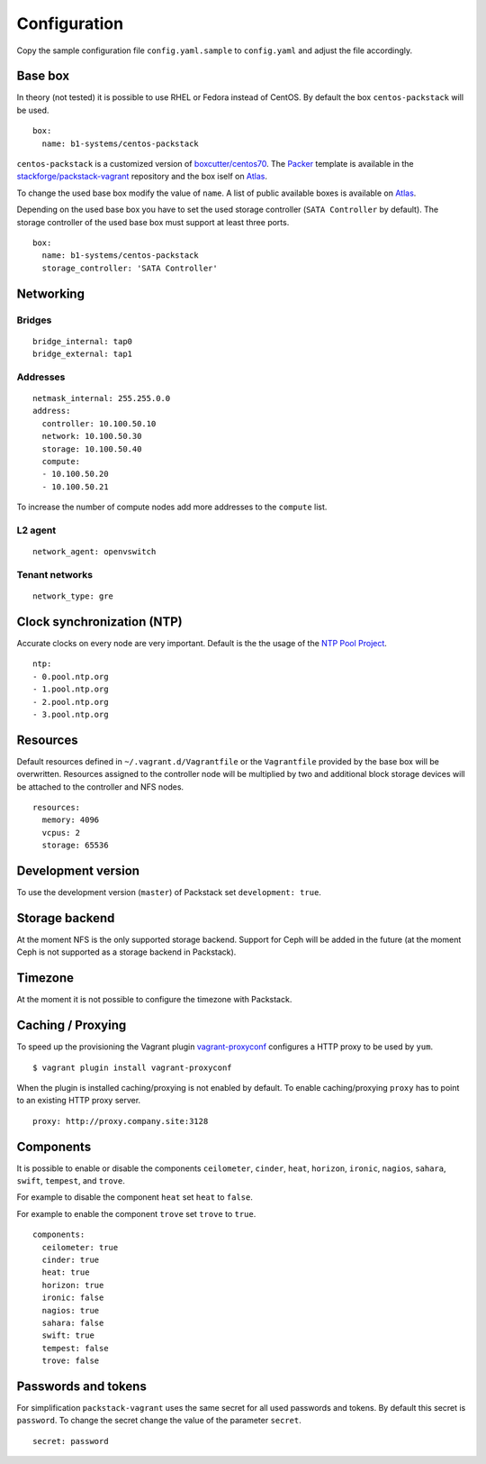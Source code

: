 Configuration
=============

Copy the sample configuration file ``config.yaml.sample`` to
``config.yaml`` and adjust the file accordingly.

Base box
--------

In theory (not tested) it is possible to use RHEL or Fedora instead of
CentOS. By default the box ``centos-packstack`` will be used.

::

    box:
      name: b1-systems/centos-packstack

``centos-packstack`` is a customized version of
`boxcutter/centos70 <https://github.com/box-cutter/centos-vm>`__. The
`Packer <https://packer.io/>`__ template is available in the
`stackforge/packstack-vagrant <https://github.com/stackforge/packstack-vagrant/tree/master/packer>`__
repository and the box iself on
`Atlas <https://atlas.hashicorp.com/b1-systems/centos-packstack>`__.

To change the used base box modify the value of ``name``. A list
of public available boxes is available on
`Atlas <https://atlas.hashicorp.com/>`__.

Depending on the used base box you have to set the used storage
controller (``SATA Controller`` by default). The
storage controller of the used base box must support at least three ports.

::

    box:
      name: b1-systems/centos-packstack
      storage_controller: 'SATA Controller'


Networking
----------

Bridges
~~~~~~~

::

    bridge_internal: tap0
    bridge_external: tap1

Addresses
~~~~~~~~~

::

    netmask_internal: 255.255.0.0
    address:
      controller: 10.100.50.10
      network: 10.100.50.30
      storage: 10.100.50.40
      compute:
      - 10.100.50.20
      - 10.100.50.21

To increase the number of compute nodes add more addresses to the
``compute`` list.

L2 agent
~~~~~~~~

::

    network_agent: openvswitch

Tenant networks
~~~~~~~~~~~~~~~

::

    network_type: gre

Clock synchronization (NTP)
---------------------------

Accurate clocks on every node are very important. Default is the the
usage of the `NTP Pool Project <http://www.pool.ntp.org/en/use.html>`__.

::

    ntp:
    - 0.pool.ntp.org
    - 1.pool.ntp.org
    - 2.pool.ntp.org
    - 3.pool.ntp.org

Resources
---------

Default resources defined in ``~/.vagrant.d/Vagrantfile`` or the
``Vagrantfile`` provided by the base box will be overwritten. Resources
assigned to the controller node will be multiplied by two and additional
block storage devices will be attached to the controller and NFS nodes.

::

    resources:
      memory: 4096
      vcpus: 2
      storage: 65536

Development version
-------------------

To use the development version (``master``) of Packstack set
``development: true``.

Storage backend
---------------

At the moment NFS is the only supported storage backend. Support for
Ceph will be added in the future (at the moment Ceph is not supported as
a storage backend in Packstack).

Timezone
--------

At the moment it is not possible to configure the timezone with
Packstack.

Caching / Proxying
------------------

To speed up the provisioning the Vagrant plugin
`vagrant-proxyconf <https://github.com/tmatilai/vagrant-proxyconf/>`__
configures a HTTP proxy to be used by ``yum``.

::

    $ vagrant plugin install vagrant-proxyconf

When the plugin is installed caching/proxying is not enabled by default. To
enable caching/proxying ``proxy`` has to point to an existing HTTP proxy
server.

::

  proxy: http://proxy.company.site:3128

Components
----------

It is possible to enable or disable the components ``ceilometer``, ``cinder``,
``heat``, ``horizon``, ``ironic``, ``nagios``, ``sahara``, ``swift``,
``tempest``, and ``trove``.

For example to disable the component ``heat`` set ``heat`` to ``false``.

For example to enable the component ``trove`` set ``trove`` to ``true``.

::

  components:
    ceilometer: true
    cinder: true
    heat: true
    horizon: true
    ironic: false
    nagios: true
    sahara: false
    swift: true
    tempest: false
    trove: false

Passwords and tokens
--------------------

For simplification ``packstack-vagrant`` uses the same secret for all used
passwords and tokens. By default this secret is ``password``. To change the
secret change the value of the parameter ``secret``.

::

  secret: password
